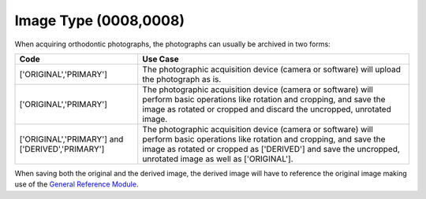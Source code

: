 Image Type (0008,0008)
======================

When acquiring orthodontic photographs, the photographs can usually be archived in two forms:

.. list-table::
    :header-rows: 1

    * - Code
      - Use Case
    * - ['ORIGINAL','PRIMARY']
      - The photographic acquisition device (camera or software) will upload the photograph as is.
    * - ['ORIGINAL','PRIMARY']
      - The photographic acquisition device (camera or software) will perform basic operations like rotation and cropping, and save the image as rotated or cropped and discard the uncropped, unrotated image.
    * - ['ORIGINAL','PRIMARY'] and ['DERIVED','PRIMARY']
      - The photographic acquisition device (camera or software) will perform basic operations like rotation and cropping, and save the image as rotated or cropped as ['DERIVED'] and save the uncropped, unrotated image as well as ['ORIGINAL'].

When saving both the original and the derived image, the derived image will have to reference the original image making use of the `General Reference Module <https://dicom.nema.org/medical/dicom/current/output/chtml/part03/sect_C.12.4.html#table_C.12-10>`__.